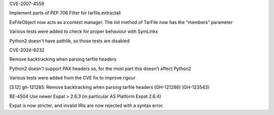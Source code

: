 .. bpo: ?
.. date: 2025-01-20
.. nonce: 
.. release date: 2025-01-22
.. section: Core and Builtins

CVE-2007-4559

Implement parts of PEP 706 Filter for tarfile.extractall

ExFileObject now acts as a context manager.
The list method of TarFile now has the "members" parameter

Various tests were added to check for proper behaviour with SymLinks

Python2 doesn't have pathlib, so those tests are disabled

.. bpo: ?
.. date: 2025-01-20
.. nonce: 
.. release date: 2025-01-22
.. section: Core and Builtins

CVE-2024-6232

Remove backtracking when parsing tarfile headers

Python2 doesn't support PAX headers so, for the most part this doesn't affect Python2

Various tests were added from the CVE fix to improve rigour

[3.12] gh-121285: Remove backtracking when parsing tarfile headers (GH-121286) (GH-123543)

.. bpo: ?
.. date: 2025-01-20
.. nonce: 
.. release date: 2025-01-22
.. section: xml_etree

BE-4504 Use newer Expat > 2.6.3 (in particular AS Platform Expat 2.6.4)

Expat is now stricter, and invalid IRIs are now rejected with a syntax error.
